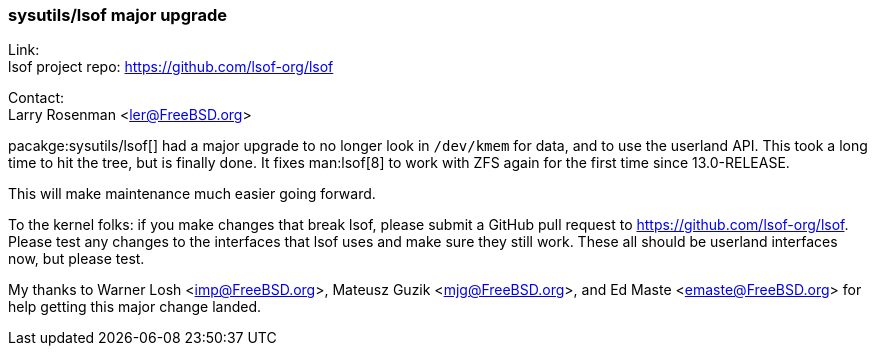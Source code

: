 === sysutils/lsof major upgrade

Link: +
lsof project repo: <https://github.com/lsof-org/lsof>

Contact: +
Larry Rosenman <ler@FreeBSD.org>

pacakge:sysutils/lsof[] had a major upgrade to no longer look in `/dev/kmem` for data, and to use the userland API.
This took a long time to hit the tree, but is finally done.
It fixes man:lsof[8] to work with ZFS again for the first time since 13.0-RELEASE.

This will make maintenance much easier going forward.

To the kernel folks: if you make changes that break lsof, please submit a GitHub pull request to https://github.com/lsof-org/lsof.
Please test any changes to the interfaces that lsof uses and make sure they still work.
These all should be userland interfaces now, but please test.

My thanks to Warner Losh <imp@FreeBSD.org>, Mateusz Guzik <mjg@FreeBSD.org>, and Ed Maste <emaste@FreeBSD.org> for help getting this major change landed. 
